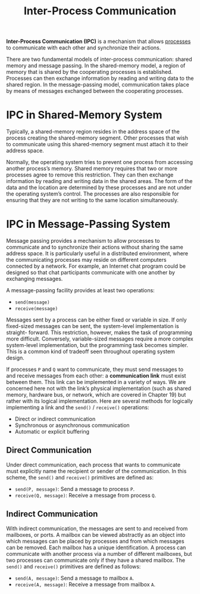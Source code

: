 :PROPERTIES:
:ID:       7388512b-f4cd-477d-b762-76d693737936
:END:
#+title: Inter-Process Communication

*Inter-Process Communication (IPC)* is a mechanism that allows [[id:ff980bea-97fc-4410-8e14-85f874851e11][processes]] to communicate with each other and synchronize their actions.

There are two fundamental models of inter-process communication: shared memory and message passing. In the shared-memory model, a region of memory that is shared by the cooperating processes is established. Processes can then exchange information by reading and writing data to the shared region. In the message-passing model, communication takes place by means of messages exchanged between the cooperating processes.

[[file:images/_20211025_233637screenshot.png]]


* IPC in Shared-Memory System
Typically, a shared-memory region resides in the address space of the process creating the shared-memory segment. Other processes that wish to communicate using this shared-memory segment must attach it to their address space.

Normally, the operating system tries to prevent one process from accessing another process’s memory. Shared memory requires that two or more processes agree to remove this restriction. They can then exchange information by reading and writing data in the shared areas. The form of the data and the location are determined by these processes and are not under the operating system’s control. The processes are also responsible for ensuring that they are not writing to the same location simultaneously.

* IPC in Message-Passing System
Message passing provides a mechanism to allow processes to communicate and to synchronize their actions without sharing the same address space. It is particularly useful in a distributed environment, where the communicating processes may reside on different computers connected by a network. For example, an Internet chat program could be designed so that chat participants communicate with one another by exchanging messages.

A message-passing facility provides at least two operations:
- =send(message)=
- =receive(message)=

Messages sent by a process can be either fixed or variable in size. If only fixed-sized messages can be sent, the system-level implementation is straight- forward. This restriction, however, makes the task of programming more difficult. Conversely, variable-sized messages require a more complex system-level implementation, but the programming task becomes simpler. This is a common kind of tradeoff seen throughout operating system design.

If processes =P= and =Q= want to communicate, they must send messages to and receive messages from each other: a *communication link* must exist between them. This link can be implemented in a variety of ways. We are concerned here not with the link’s physical implementation (such as shared memory, hardware bus, or network, which are covered in Chapter 19) but rather with its logical implementation. Here are several methods for logically implementing a link and the =send()= / =receive()= operations:
- Direct or indirect communication
- Synchronous or asynchronous communication
- Automatic or explicit buffering

** Direct Communication
Under direct communication, each process that wants to communicate must explicitly name the recipient or sender of the communication. In this scheme, the =send()= and =receive()= primitives are defined as:
- =send(P, message)=: Send a message to process =P=.
- =receive(Q, message)=: Receive a message from process =Q=.

** Indirect Communication
With indirect communication, the messages are sent to and received from mailboxes, or ports. A mailbox can be viewed abstractly as an object into which messages can be placed by processes and from which messages can be removed. Each mailbox has a unique identification. A process can communicate with another process via a number of different mailboxes, but two processes can communicate only if they have a shared mailbox. The =send()= and =receive()= primitives are defined as follows:
- =send(A, message)=: Send a message to mailbox =A=.
- =receive(A, message)=: Receive a message from mailbox =A=.
